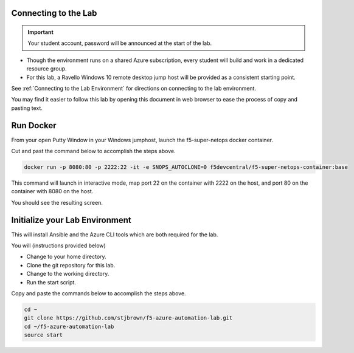 Connecting to the Lab
----------------------

.. important:: Your student account, password will be announced at the start of the lab.

- Though the environment runs on a shared Azure subscription, every student will build and work in a dedicated resource group.
- For this lab, a Ravello Windows 10 remote desktop jump host will be provided as a consistent starting point.

See :ref:`Connecting to the Lab Environment` for directions on connecting to the lab environment.

You may find it easier to follow this lab by opening this document in web browser to ease the process of copy and pasting text.

Run Docker
-------------

From your open Putty Window in your Windows jumphost, launch the f5-super-netops docker container.

Cut and past the command below to accomplish the steps above.

.. code-block:: bash

   docker run -p 8080:80 -p 2222:22 -it -e SNOPS_AUTOCLONE=0 f5devcentral/f5-super-netops-container:base

This command will launch  in interactive mode, map port 22 on the container with 2222 on the host, and port 80 on the container with 8080 on the host.

You should see the resulting screen.

.. image:: /_static/snops-launched.png
  :scale: 50%

Initialize your Lab Environment
-------------------------------

This will install Ansible and the Azure CLI tools which are both required for the lab.

You will (instructions provided below)

- Change to your home directory.
- Clone the git repository for this lab.
- Change to the working directory.
- Run the start script.

Copy and paste the commands below to accomplish the steps above.

.. code-block:: bash

   cd ~
   git clone https://github.com/stjbrown/f5-azure-automation-lab.git
   cd ~/f5-azure-automation-lab
   source start
